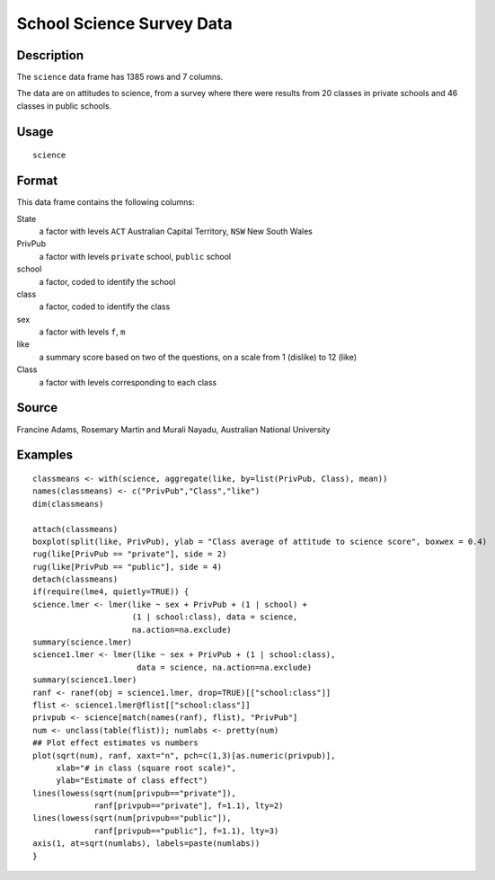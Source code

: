 +--------------------------------------+--------------------------------------+
| science                              |
| R Documentation                      |
+--------------------------------------+--------------------------------------+

School Science Survey Data
--------------------------

Description
~~~~~~~~~~~

The ``science`` data frame has 1385 rows and 7 columns.

The data are on attitudes to science, from a survey where there were
results from 20 classes in private schools and 46 classes in public
schools.

Usage
~~~~~

::

    science

Format
~~~~~~

This data frame contains the following columns:

State
    a factor with levels ``ACT`` Australian Capital Territory, ``NSW``
    New South Wales

PrivPub
    a factor with levels ``private`` school, ``public`` school

school
    a factor, coded to identify the school

class
    a factor, coded to identify the class

sex
    a factor with levels ``f``, ``m``

like
    a summary score based on two of the questions, on a scale from 1
    (dislike) to 12 (like)

Class
    a factor with levels corresponding to each class

Source
~~~~~~

Francine Adams, Rosemary Martin and Murali Nayadu, Australian National
University

Examples
~~~~~~~~

::

    classmeans <- with(science, aggregate(like, by=list(PrivPub, Class), mean))
    names(classmeans) <- c("PrivPub","Class","like")
    dim(classmeans)

    attach(classmeans)
    boxplot(split(like, PrivPub), ylab = "Class average of attitude to science score", boxwex = 0.4)
    rug(like[PrivPub == "private"], side = 2)
    rug(like[PrivPub == "public"], side = 4)
    detach(classmeans)
    if(require(lme4, quietly=TRUE)) {
    science.lmer <- lmer(like ~ sex + PrivPub + (1 | school) +
                         (1 | school:class), data = science,
                         na.action=na.exclude)
    summary(science.lmer)
    science1.lmer <- lmer(like ~ sex + PrivPub + (1 | school:class),
                          data = science, na.action=na.exclude)
    summary(science1.lmer)
    ranf <- ranef(obj = science1.lmer, drop=TRUE)[["school:class"]]
    flist <- science1.lmer@flist[["school:class"]]
    privpub <- science[match(names(ranf), flist), "PrivPub"]
    num <- unclass(table(flist)); numlabs <- pretty(num)
    ## Plot effect estimates vs numbers
    plot(sqrt(num), ranf, xaxt="n", pch=c(1,3)[as.numeric(privpub)],
         xlab="# in class (square root scale)",
         ylab="Estimate of class effect")
    lines(lowess(sqrt(num[privpub=="private"]),
                 ranf[privpub=="private"], f=1.1), lty=2)
    lines(lowess(sqrt(num[privpub=="public"]),
                 ranf[privpub=="public"], f=1.1), lty=3)
    axis(1, at=sqrt(numlabs), labels=paste(numlabs))
    }

